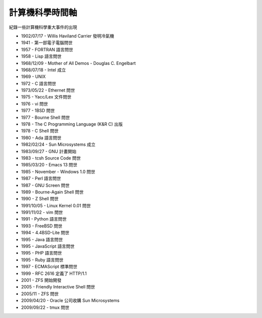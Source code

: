 ================
計算機科學時間軸
================

紀錄一些計算機科學重大事件的出現

* 1902/07/17 - Willis Haviland Carrier 發明冷氣機
* 1941 - 第一部電子電腦問世
* 1957 - FORTRAN 語言問世
* 1958 - Lisp 語言問世
* 1968/12/09 - Mother of All Demos - Douglas C. Engelbart
* 1968/07/18 - Intel 成立
* 1969 - UNIX
* 1972 - C 語言問世
* 1973/05/22 - Ethernet 問世
* 1975 - Yacc/Lex 文件問世
* 1976 - vi 問世
* 1977 - 1BSD 問世
* 1977 - Bourne Shell 問世
* 1978 - The C Programming Language (K&R C) 出版
* 1978 - C Shell 問世
* 1980 - Ada 語言問世
* 1982/02/24 - Sun Microsystems 成立
* 1983/09/27 - GNU 計畫開始
* 1983 - tcsh Source Code 問世
* 1985/03/20 - Emacs 13 問世
* 1985 - November - Windows 1.0 問世
* 1987 - Perl 語言問世
* 1987 - GNU Screen 問世
* 1989 - Bourne-Again Shell 問世
* 1990 - Z Shell 問世
* 1991/10/05 - Linux Kernel 0.01 問世
* 1991/11/02 - vim 問世
* 1991 - Python 語言問世
* 1993 - FreeBSD 問世
* 1994 - 4.4BSD-Lite 問世
* 1995 - Java 語言問世
* 1995 - JavaScript 語言問世
* 1995 - PHP 語言問世
* 1995 - Ruby 語言問世
* 1997 - ECMAScript 標準問世
* 1999 - RFC 2616 定義了 HTTP/1.1
* 2001 - ZFS 開始開發
* 2005 - Friendly Interactive Shell 問世
* 2005/11 - ZFS 問世
* 2009/04/20 - Oracle 公司收購 Sun Microsystems
* 2009/09/22 - tmux 問世
